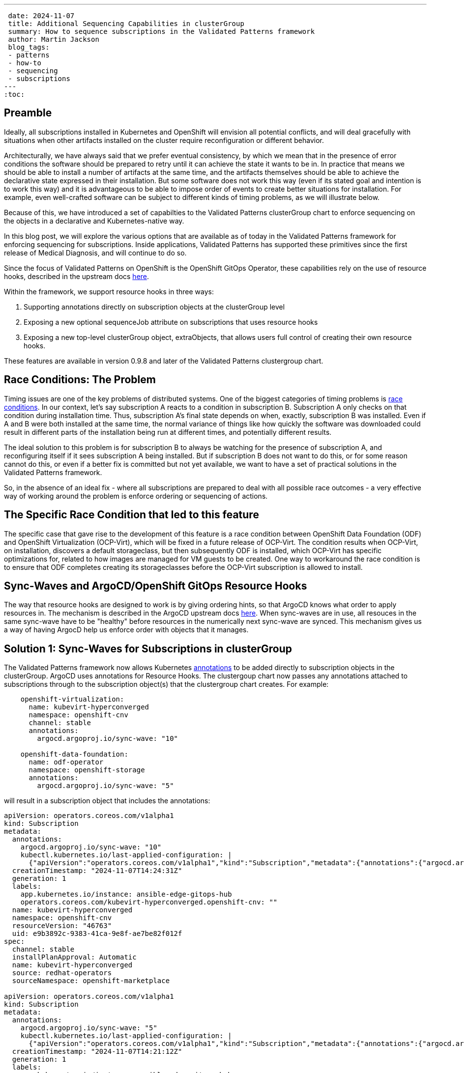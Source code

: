 ---
 date: 2024-11-07
 title: Additional Sequencing Capabilities in clusterGroup
 summary: How to sequence subscriptions in the Validated Patterns framework
 author: Martin Jackson
 blog_tags:
 - patterns
 - how-to
 - sequencing
 - subscriptions
---
:toc:

== Preamble

Ideally, all subscriptions installed in Kubernetes and OpenShift will envision
all potential conflicts, and will deal gracefully with situations when other
artifacts installed on the cluster require reconfiguration or different behavior.

Architecturally, we have always said that we prefer eventual consistency, by which
we mean that in the presence of error conditions the software should be prepared to
retry until it can achieve the state it wants to be in. In practice that means we
should be able to install a number of artifacts at the same time, and the artifacts
themselves should be able to achieve the declarative state expressed in their installation.
But some software does not work this way (even if its stated goal and intention is to
work this way) and it is advantageous to be able to impose order of events to create
better situations for installation. For example, even well-crafted software can be
subject to different kinds of timing problems, as we will illustrate below.

Because of this, we have introduced a set of capabilties to the Validated Patterns
clusterGroup chart to enforce sequencing on the objects in a declarative and
Kubernetes-native way.

In this blog post, we will explore the various options that are available as of
today in the Validated Patterns framework for enforcing sequencing for subscriptions.
Inside applications, Validated Patterns has supported these primitives since the first
release of Medical Diagnosis, and will continue to do so.

Since the focus of Validated Patterns on OpenShift is the OpenShift GitOps Operator, these
capabilities rely on the use of resource hooks, described in the upstream docs https://argo-cd.readthedocs.io/en/stable/user-guide/resource_hooks/[here].

Within the framework, we support resource hooks in three ways:

1. Supporting annotations directly on subscription objects at the clusterGroup level
2. Exposing a new optional sequenceJob attribute on subscriptions that uses resource hooks
3. Exposing a new top-level clusterGroup object, extraObjects, that allows users full control of creating their own
resource hooks.

These features are available in version 0.9.8 and later of the Validated Patterns clustergroup chart.

== Race Conditions: The Problem

Timing issues are one of the key problems of distributed systems. One of the biggest categories of timing problems
is https://en.wikipedia.org/wiki/Race_condition[race conditions]. In our context, let's say subscription A reacts to a
condition in subscription B. Subscription A only checks on that condition during installation time. Thus,
subscription A's final state depends on when, exactly, subscription B was installed. Even if A and B were both installed
at the same time, the normal variance of things like how quickly the software was downloaded could result in different
parts of the installation being run at different times, and potentially different results.

The ideal solution to this problem is for subscription B to always be watching for the presence of subscription A, and
reconfiguring itself if it sees subscription A being installed. But if subscription B does not want to do this, or
for some reason cannot do this, or even if a better fix is committed but not yet available, we want to have a set of
practical solutions in the Validated Patterns framework.

So, in the absence of an ideal fix - where all subscriptions are prepared to deal with all possible race outcomes -
a very effective way of working around the problem is enforce ordering or sequencing of actions.

== The Specific Race Condition that led to this feature

The specific case that gave rise to the development of this feature is a race condition between OpenShift Data
Foundation (ODF) and OpenShift Virtualization (OCP-Virt), which will be fixed in a future release of OCP-Virt. The
condition results when OCP-Virt, on installation, discovers a default storageclass, but then subsequently ODF is
installed, which OCP-Virt has specific optimizations for, related to how images are managed for VM guests to be
created. One way to workaround the race condition is to ensure that ODF completes creating its storageclasses before
the OCP-Virt subscription is allowed to install.

== Sync-Waves and ArgoCD/OpenShift GitOps Resource Hooks

The way that resource hooks are designed to work is by giving ordering hints, so that ArgoCD knows what order to
apply resources in. The mechanism is described in the ArgoCD upstream docs https://argo-cd.readthedocs.io/en/stable/user-guide/sync-waves/[here]. When sync-waves are in use, all resouces in the same sync-wave have to be "healthy" before
resources in the numerically next sync-wave are synced. This mechanism gives us a way of having ArgocD help us enforce
order with objects that it manages.

== Solution 1: Sync-Waves for Subscriptions in clusterGroup

The Validated Patterns framework now allows Kubernetes https://kubernetes.io/docs/concepts/overview/working-with-objects/annotations/[annotations] to be added directly to subscription objects in the clusterGroup. ArgoCD uses annotations
for Resource Hooks. The clustergoup chart now passes any annotations attached to subscriptions through to the
subscription object(s) that the clustergroup chart creates. For example:

[source,yaml]
----
    openshift-virtualization:
      name: kubevirt-hyperconverged
      namespace: openshift-cnv
      channel: stable
      annotations:
        argocd.argoproj.io/sync-wave: "10"

    openshift-data-foundation:
      name: odf-operator
      namespace: openshift-storage
      annotations:
        argocd.argoproj.io/sync-wave: "5"
----

will result in a subscription object that includes the annotations:

[source,yaml]
----
apiVersion: operators.coreos.com/v1alpha1
kind: Subscription
metadata:
  annotations:
    argocd.argoproj.io/sync-wave: "10"
    kubectl.kubernetes.io/last-applied-configuration: |
      {"apiVersion":"operators.coreos.com/v1alpha1","kind":"Subscription","metadata":{"annotations":{"argocd.argoproj.io/sync-wave":"10"},"labels":{"app.kubernetes.io/instance":"ansible-edge-gitops-hub"},"name":"kubevirt-hyperconverged","namespace":"openshift-cnv"},"spec":{"channel":"stable","installPlanApproval":"Automatic","name":"kubevirt-hyperconverged","source":"redhat-operators","sourceNamespace":"openshift-marketplace"}}
  creationTimestamp: "2024-11-07T14:24:31Z"
  generation: 1
  labels:
    app.kubernetes.io/instance: ansible-edge-gitops-hub
    operators.coreos.com/kubevirt-hyperconverged.openshift-cnv: ""
  name: kubevirt-hyperconverged
  namespace: openshift-cnv
  resourceVersion: "46763"
  uid: e9b3892c-9383-41ca-9e8f-ae7be82f012f
spec:
  channel: stable
  installPlanApproval: Automatic
  name: kubevirt-hyperconverged
  source: redhat-operators
  sourceNamespace: openshift-marketplace

apiVersion: operators.coreos.com/v1alpha1
kind: Subscription
metadata:
  annotations:
    argocd.argoproj.io/sync-wave: "5"
    kubectl.kubernetes.io/last-applied-configuration: |
      {"apiVersion":"operators.coreos.com/v1alpha1","kind":"Subscription","metadata":{"annotations":{"argocd.argoproj.io/sync-wave":"5"},"labels":{"app.kubernetes.io/instance":"ansible-edge-gitops-hub"},"name":"odf-operator","namespace":"openshift-storage"},"spec":{"installPlanApproval":"Automatic","name":"odf-operator","source":"redhat-operators","sourceNamespace":"openshift-marketplace"}}
  creationTimestamp: "2024-11-07T14:21:12Z"
  generation: 1
  labels:
    app.kubernetes.io/instance: ansible-edge-gitops-hub
    operators.coreos.com/odf-operator.openshift-storage: ""
  name: odf-operator
  namespace: openshift-storage
  resourceVersion: "56652"
  uid: 2d9f026f-50e6-4fc1-ad11-8a6a2a636017
spec:
  installPlanApproval: Automatic
  name: odf-operator
  source: redhat-operators
  sourceNamespace: openshift-marketplace
----

With this configuration, any objects created with sync-waves lower than "10" must be healthy before the objects in
sync-wave "10" sync. In particular, the odf-operator subscription must be healthy before the kubevirt-hyperconverged
subscription will sync. Similarly, if we defined objects with higher sync-waves than "10", all the resources with
sync-waves higher than "10" will wait until the resources in "10" are healthy. If the subscriptions in question wait
until their components are healthy before reporting they are healthy themselves, this might be all you need to do.
In the case of this particular issue, it was not enough. But because all sequencing in ArgoCD requires the use of
sync-wave annotations, adding the annotation to the subscription object will be necessary for using the other
solutions.

== Solution 2: The `sequenceJob` attribute for Subscriptions in clusterGroup

In this situation, we have a subscription that installs an operator, but it is not enough for just the subscriptions
to be in sync-waves. This is because the subscriptions install operators, and it is the action of the operators
themselves that we have to sequence. In many of these kinds of situations, we can sequence the action by looking for
the existence of a single resource. The new `sequenceJob` construct in subscriptions allows for this kind of
relationship by creating a Job at the same sync-wave precedence as the subscription, and looking for the existence
of a single arbitrary resource in an arbitrary namespace. The Job then waits for that resource to appear, and when
it does, it will be seen as "healthy" and will allow future sync-waves to proceed.

In this example, the ODF operator needs to have created a storageclass so that the OCP-Virt operators can use it as
virtualization storage. If it does not find the kind of storage it wants, it will use the default storageclass
instead, which may lead to inconsistencies in behavior. We can have the Validated Patterns framework create a
mostly boilerplate job to look for the needed resource this way:

[source,yaml]
----
    openshift-virtualization:
      name: kubevirt-hyperconverged
      namespace: openshift-cnv
      channel: stable
      annotations:
        argocd.argoproj.io/sync-wave: "10"

    openshift-data-foundation:
      name: odf-operator
      namespace: openshift-storage
      sequenceJob:
        resourceType: sc
        resourceName: ocs-storagecluster-ceph-rbd
      annotations:
        argocd.argoproj.io/sync-wave: "5"
----

Note the addition of the `sequenceJob` section in the odf-operator subscription block. This structure will result
in the following Job being created alongside the subscriptions:

[source,yaml]
----
apiVersion: batch/v1
kind: Job
metadata:
  annotations:
    argocd.argoproj.io/hook: Sync
    argocd.argoproj.io/sync-wave: "5"
    kubectl.kubernetes.io/last-applied-configuration: |
      {"apiVersion":"batch/v1","kind":"Job","metadata":{"annotations":{"argocd.argoproj.io/hook":"Sync","argocd.argoproj.io/sync-wave":"5"},"labels":{"app.kubernetes.io/instance":"ansible-edge-gitops-hub"},"name":"odf-operator-sequencejob","namespace":"openshift-operators"},"spec":{"completions":1,"parallelism":1,"template":{"spec":{"containers":[{"command":["/bin/bash","-c","while [ 1 ];\ndo\n  oc get sc ocs-storagecluster-ceph-rbd \u0026\u0026 break\n  echo \"sc ocs-storagecluster-ceph-rbd not found, waiting...\"\n  sleep 5\ndone\necho \"sc ocs-storagecluster-ceph-rbd found, exiting...\"\nexit 0\n"],"image":"quay.io/hybridcloudpatterns/imperative-container:v1","name":"odf-operator-sequencejob"}],"restartPolicy":"OnFailure"}}}}
  creationTimestamp: "2024-11-07T16:27:26Z"
  generation: 1
  labels:
    app.kubernetes.io/instance: ansible-edge-gitops-hub
  name: odf-operator-sequencejob
  namespace: openshift-operators
  resourceVersion: "201283"
  uid: 3084075d-bc1f-4e23-b44d-a13c5d184a6a
spec:
  backoffLimit: 6
  completionMode: NonIndexed
  completions: 1
  manualSelector: false
  parallelism: 1
  podReplacementPolicy: TerminatingOrFailed
  selector:
    matchLabels:
      batch.kubernetes.io/controller-uid: 3084075d-bc1f-4e23-b44d-a13c5d184a6a
  suspend: false
  template:
    metadata:
      creationTimestamp: null
      labels:
        batch.kubernetes.io/controller-uid: 3084075d-bc1f-4e23-b44d-a13c5d184a6a
        batch.kubernetes.io/job-name: odf-operator-sequencejob
        controller-uid: 3084075d-bc1f-4e23-b44d-a13c5d184a6a
        job-name: odf-operator-sequencejob
    spec:
      containers:
      - command:
        - /bin/bash
        - -c
        - |
          while [ 1 ];
          do
            oc get sc ocs-storagecluster-ceph-rbd && break
            echo "sc ocs-storagecluster-ceph-rbd not found, waiting..."
            sleep 5
          done
          echo "sc ocs-storagecluster-ceph-rbd found, exiting..."
          exit 0
        image: quay.io/hybridcloudpatterns/imperative-container:v1
        imagePullPolicy: IfNotPresent
        name: odf-operator-sequencejob
        resources: {}
        terminationMessagePath: /dev/termination-log
        terminationMessagePolicy: File
      dnsPolicy: ClusterFirst
      restartPolicy: OnFailure
      schedulerName: default-scheduler
      securityContext: {}
      terminationGracePeriodSeconds: 30
----

Since the job is created in sync-wave "5" (which it inherits from the subscription it is attached to by default, though
you can specify a different sync-wave if you prefer), this job must complete before sync-wave "10" starts. So the
storageclass `ocs-storagecluster-ceph-rbd` must exist before OCP-Virt starts deploying, ensuring that it will be able
to "see" and use that storageclass as its default virtualization storage class.

Each subscription is permitted one sequenceJob. Each sequenceJob may have the following attributes:

* *syncWave*: Defaults to the subscription's syncwave from annotations.
* *resourceType*: Resource kind for the resource to watch for.
* *resourceName*: Name of the resource to watch for.
* *resourceNamespace*: Namespace to watch for the resourceType and resourceName in.
* *hookType*: Any of the permissible ArgoCD Resource Hook types. Defaults to "Sync".
* *image*: Image of the container to use for the job. Defaults to the Validated Patterns imperative image.
* *command*: Command to run inside the container, if the default is not suitable. This also enables you to specify multiple resources to watch for in the same job, or to look for a different condition altogether.
* *disabled*: Set this to true in an override if you wish to disable the sequenceJob for some reason (such as running on
a different version of OpenShift or running on a different cloud platform).

If the sequenceJob is not sufficient for your sequencing needs, we have a more generic interface that you can use
that places no restrictions on the objects you can add, so you can use it to create different kinds of conditions.

== Solution 3: The `extraObjects` attribute in clusterGroup

The most open-ended solution to the sequencing problem involves defining arbitrary objects under the `extraObjects`
key for the clustergroup. Here is how you could do that using the example we have been using so far:

[yaml,source]
----
extraObjects:
    wait-for-virt-storageclass:
      apiVersion: batch/v1
      kind: Job
      metadata:
        name: wait-for-virt-storageclass
        annotations:
          argocd.argoproj.io/hook: Sync
          argocd.argoproj.io/sync-wave: "5"
      spec:
        parallelism: 1
        completions: 1
        template:
          spec:
            restartPolicy: OnFailure
            containers:
              - name: wait-for-storage-class
                image: quay.io/hybridcloudpatterns/imperative-container:v1
                command:
                  - /bin/bash
                  - -c
                  - |
                    while [ 1 ];
                    do
                      oc get sc ocs-storagecluster-ceph-rbd && break
                      echo "Storage class ocs-storagecluster-ceph-rbd not found, waiting..."
                      sleep 5
                    done
                    echo "Storage class ocs-storagecluster-ceph-rbd found, exiting"
                    exit 0
----

Note that each extraObject has a key and value, and the value will be passed almost unaltered as a Kubernetes manifest.
The special key `disabled` can be used to disable a specific, named extraObject from being created in subsequent
overrides.

== Conclusion

Here is hoping that you do not have sequencing problems to solve in your OpenShift deployments. But if you do, we
hope you will find this feature in Validated Patterns useful. Please let us know, one way or the other, or if you
find other uses, especially for the `extraObjects` feature.
